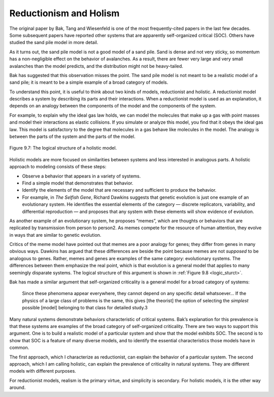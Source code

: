 .. _9.9:

Reductionism and Holism
-----------------------
The original paper by Bak, Tang and Wiesenfeld is one of the most frequently-cited papers in the last few decades. Some subsequent papers have reported other systems that are apparently self-organized critical (SOC). Others have studied the sand pile model in more detail.

As it turns out, the sand pile model is not a good model of a sand pile. Sand is dense and not very sticky, so momentum has a non-negligible effect on the behavior of avalanches. As a result, there are fewer very large and very small avalanches than the model predicts, and the distribution might not be heavy-tailed.

Bak has suggested that this observation misses the point. The sand pile model is not meant to be a realistic model of a sand pile; it is meant to be a simple example of a broad category of models.

To understand this point, it is useful to think about two kinds of models, reductionist and holistic. A reductionist model describes a system by describing its parts and their interactions. When a reductionist model is used as an explanation, it depends on an analogy between the components of the model and the components of the system.

For example, to explain why the ideal gas law holds, we can model the molecules that make up a gas with point masses and model their interactions as elastic collisions. If you simulate or analyze this model, you find that it obeys the ideal gas law. This model is satisfactory to the degree that molecules in a gas behave like molecules in the model. The analogy is between the parts of the system and the parts of the model.

.. _logic_sturct:

.. figure:: Figures/figure_9.7.png
    :align: center
    :alt: "Figure 9.7: The logical structure of a holistic model."

    Figure 9.7: The logical structure of a holistic model.



Holistic models are more focused on similarities between systems and less interested in analogous parts. A holistic approach to modeling consists of these steps:

- Observe a behavior that appears in a variety of systems.
- Find a simple model that demonstrates that behavior.
- Identify the elements of the model that are necessary and sufficient to produce the behavior.
- For example, in *The Selfish Gene*, Richard Dawkins suggests that genetic evolution is just one example of an evolutionary system. He identifies the essential elements of the category — discrete replicators, variability, and differential reproduction — and proposes that any system with these elements will show evidence of evolution.

As another example of an evolutionary system, he proposes “memes”, which are thoughts or behaviors that are replicated by transmission from person to person2. As memes compete for the resource of human attention, they evolve in ways that are similar to genetic evolution.

Critics of the meme model have pointed out that memes are a poor analogy for genes; they differ from genes in many obvious ways. Dawkins has argued that these differences are beside the point because memes are not *supposed* to be analogous to genes. Rather, memes and genes are examples of the same category: evolutionary systems. The differences between them emphasize the real point, which is that evolution is a general model that applies to many seemingly disparate systems. The logical structure of this argument is shown in :ref:`Figure 9.8 <logic_sturct>`.

Bak has made a similar argument that self-organized criticality is a general model for a broad category of systems:

    Since these phenomena appear everywhere, they cannot depend on any specific detail whatsoever... If the physics of a large class of problems is the same, this gives [the theorist] the option of selecting the *simplest* possible [model] belonging to that class for detailed study.3

Many natural systems demonstrate behaviors characteristic of critical systems. Bak’s explanation for this prevalence is that these systems are examples of the broad category of self-organized criticality. There are two ways to support this argument. One is to build a realistic model of a particular system and show that the model exhibits SOC. The second is to show that SOC is a feature of many diverse models, and to identify the essential characteristics those models have in common.

The first approach, which I characterize as reductionist, can explain the behavior of a particular system. The second approach, which I am calling holistic, can explain the prevalence of criticality in natural systems. They are different models with different purposes.

For reductionist models, realism is the primary virtue, and simplicity is secondary. For holistic models, it is the other way around.
